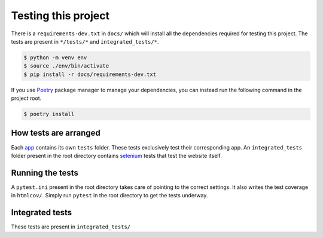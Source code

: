 ********************
Testing this project
********************
There is a ``requirements-dev.txt`` in ``docs/`` which will install all the dependencies required for testing this project. The tests are
present in ``*/tests/*`` and ``integrated_tests/*``. 

.. code:: console

	$ python -m venv env
	$ source ./env/bin/activate
	$ pip install -r docs/requirements-dev.txt

If you use Poetry_ package manager to manage your dependencies, you can instead run the following command in the project root. 

.. code:: console 

	$ poetry install

.. _Poetry: https://python-poetry.org/

How tests are arranged
======================
Each app_ contains its own ``tests`` folder. These tests exclusively test their corresponding app. An ``integrated_tests`` folder present in the root directory contains selenium_ tests that test the website itself. 

.. _app: https://docs.djangoproject.com/en/3.0/ref/applications/
.. _selenium: https://pypi.org/project/selenium/

Running the tests
=================
A ``pytest.ini`` present in the root directory takes care of pointing to the correct settings. It also writes the test coverage in ``htmlcov/``. Simply run ``pytest`` in the root directory to get the tests underway. 

Integrated tests
================
These tests are present in ``integrated_tests/``